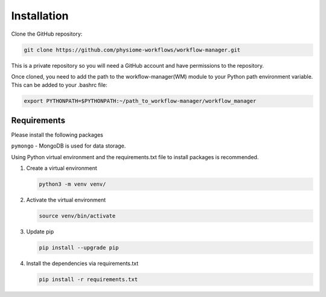 Installation
============

Clone the GitHub repository:

.. code-block:: bash

   git clone https://github.com/physiome-workflows/workflow-manager.git

This is a private repository so you will need a GitHub account and have permissions to the repository.

Once cloned, you need to add the path to the workflow-manager(WM) module to your Python path environment variable. This can be added to your .bashrc file:

.. code-block::

   export PYTHONPATH=$PYTHONPATH:~/path_to_workflow-manager/workflow_manager

Requirements
------------

Please install the following packages

``pymongo`` - MongoDB is used for data storage.

Using Python virtual environment and the requirements.txt file to install packages is recommended.

#. Create a virtual environment

   .. code-block:: bash

      python3 -m venv venv/

#. Activate the virtual environment

   .. code-block:: bash

      source venv/bin/activate

#. Update pip

   .. code-block:: bash

      pip install --upgrade pip

#. Install the dependencies via requirements.txt

   .. code-block:: bash

      pip install -r requirements.txt
